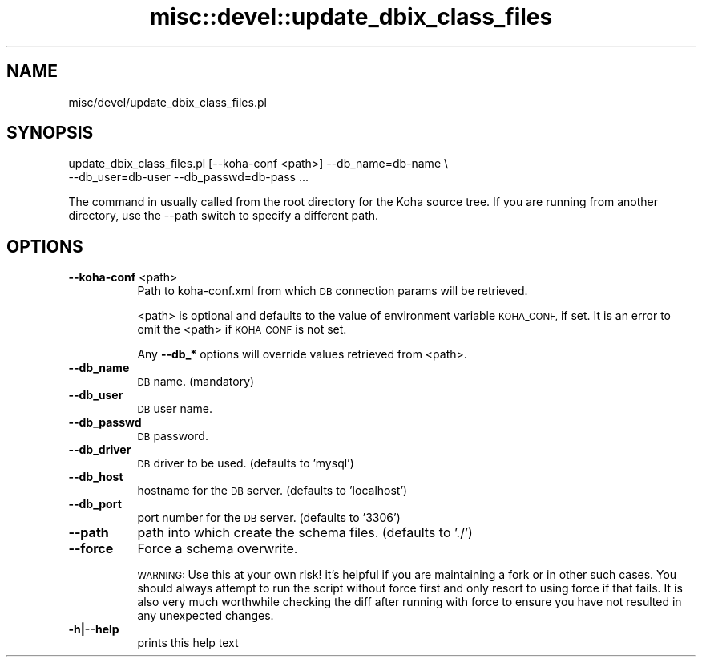 .\" Automatically generated by Pod::Man 4.10 (Pod::Simple 3.35)
.\"
.\" Standard preamble:
.\" ========================================================================
.de Sp \" Vertical space (when we can't use .PP)
.if t .sp .5v
.if n .sp
..
.de Vb \" Begin verbatim text
.ft CW
.nf
.ne \\$1
..
.de Ve \" End verbatim text
.ft R
.fi
..
.\" Set up some character translations and predefined strings.  \*(-- will
.\" give an unbreakable dash, \*(PI will give pi, \*(L" will give a left
.\" double quote, and \*(R" will give a right double quote.  \*(C+ will
.\" give a nicer C++.  Capital omega is used to do unbreakable dashes and
.\" therefore won't be available.  \*(C` and \*(C' expand to `' in nroff,
.\" nothing in troff, for use with C<>.
.tr \(*W-
.ds C+ C\v'-.1v'\h'-1p'\s-2+\h'-1p'+\s0\v'.1v'\h'-1p'
.ie n \{\
.    ds -- \(*W-
.    ds PI pi
.    if (\n(.H=4u)&(1m=24u) .ds -- \(*W\h'-12u'\(*W\h'-12u'-\" diablo 10 pitch
.    if (\n(.H=4u)&(1m=20u) .ds -- \(*W\h'-12u'\(*W\h'-8u'-\"  diablo 12 pitch
.    ds L" ""
.    ds R" ""
.    ds C` ""
.    ds C' ""
'br\}
.el\{\
.    ds -- \|\(em\|
.    ds PI \(*p
.    ds L" ``
.    ds R" ''
.    ds C`
.    ds C'
'br\}
.\"
.\" Escape single quotes in literal strings from groff's Unicode transform.
.ie \n(.g .ds Aq \(aq
.el       .ds Aq '
.\"
.\" If the F register is >0, we'll generate index entries on stderr for
.\" titles (.TH), headers (.SH), subsections (.SS), items (.Ip), and index
.\" entries marked with X<> in POD.  Of course, you'll have to process the
.\" output yourself in some meaningful fashion.
.\"
.\" Avoid warning from groff about undefined register 'F'.
.de IX
..
.nr rF 0
.if \n(.g .if rF .nr rF 1
.if (\n(rF:(\n(.g==0)) \{\
.    if \nF \{\
.        de IX
.        tm Index:\\$1\t\\n%\t"\\$2"
..
.        if !\nF==2 \{\
.            nr % 0
.            nr F 2
.        \}
.    \}
.\}
.rr rF
.\" ========================================================================
.\"
.IX Title "misc::devel::update_dbix_class_files 3pm"
.TH misc::devel::update_dbix_class_files 3pm "2023-10-03" "perl v5.28.1" "User Contributed Perl Documentation"
.\" For nroff, turn off justification.  Always turn off hyphenation; it makes
.\" way too many mistakes in technical documents.
.if n .ad l
.nh
.SH "NAME"
misc/devel/update_dbix_class_files.pl
.SH "SYNOPSIS"
.IX Header "SYNOPSIS"
.Vb 2
\& update_dbix_class_files.pl [\-\-koha\-conf <path>] \-\-db_name=db\-name \e
\&                            \-\-db_user=db\-user \-\-db_passwd=db\-pass ...
.Ve
.PP
The command in usually called from the root directory for the Koha source tree.
If you are running from another directory, use the \-\-path switch to specify
a different path.
.SH "OPTIONS"
.IX Header "OPTIONS"
.IP "\fB\-\-koha\-conf\fR <path>" 8
.IX Item "--koha-conf <path>"
Path to koha\-conf.xml from which \s-1DB\s0 connection params will be retrieved.
.Sp
<path> is optional and defaults to the value of environment variable \s-1KOHA_CONF,\s0
if set. It is an error to omit the <path> if \s-1KOHA_CONF\s0 is not set.
.Sp
Any \fB\-\-db_*\fR options will override values retrieved from <path>.
.IP "\fB\-\-db_name\fR" 8
.IX Item "--db_name"
\&\s-1DB\s0 name. (mandatory)
.IP "\fB\-\-db_user\fR" 8
.IX Item "--db_user"
\&\s-1DB\s0 user name.
.IP "\fB\-\-db_passwd\fR" 8
.IX Item "--db_passwd"
\&\s-1DB\s0 password.
.IP "\fB\-\-db_driver\fR" 8
.IX Item "--db_driver"
\&\s-1DB\s0 driver to be used. (defaults to 'mysql')
.IP "\fB\-\-db_host\fR" 8
.IX Item "--db_host"
hostname for the \s-1DB\s0 server. (defaults to 'localhost')
.IP "\fB\-\-db_port\fR" 8
.IX Item "--db_port"
port number for the \s-1DB\s0 server. (defaults to '3306')
.IP "\fB\-\-path\fR" 8
.IX Item "--path"
path into which create the schema files. (defaults to './')
.IP "\fB\-\-force\fR" 8
.IX Item "--force"
Force a schema overwrite.
.Sp
\&\s-1WARNING:\s0 Use this at your own risk! it's helpful if you are maintaining a fork or in other such cases. You should always attempt to run the script without force first and only resort to using force if that fails. It is also very much worthwhile checking the diff after running with force to ensure you have not resulted in any unexpected changes.
.IP "\fB\-h|\-\-help\fR" 8
.IX Item "-h|--help"
prints this help text
